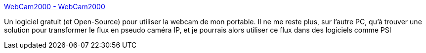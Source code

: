 :jbake-type: post
:jbake-status: published
:jbake-title: WebCam2000 - WebCam2000
:jbake-tags: freeware,software,web,webcam,windows,_mois_sept.,_année_2004
:jbake-date: 2004-09-29
:jbake-depth: ../
:jbake-uri: shaarli/1096450353000.adoc
:jbake-source: https://nicolas-delsaux.hd.free.fr/Shaarli?searchterm=http%3A%2F%2Fwww.webcam2000.info%2F&searchtags=freeware+software+web+webcam+windows+_mois_sept.+_ann%C3%A9e_2004
:jbake-style: shaarli

http://www.webcam2000.info/[WebCam2000 - WebCam2000]

Un logiciel gratuit (et Open-Source) pour utiliser la webcam de mon portable. Il ne me reste plus, sur l'autre PC, qu'à trouver une solution pour transformer le flux en pseudo caméra IP, et je pourrais alors utiliser ce flux dans des logiciels comme PSI
